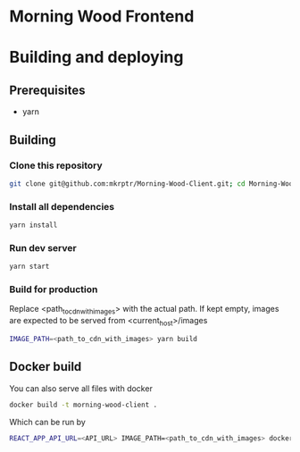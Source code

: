 * Morning Wood Frontend

* Building and deploying
** Prerequisites
- yarn
** Building
*** Clone this repository
#+BEGIN_SRC bash
git clone git@github.com:mkrptr/Morning-Wood-Client.git; cd Morning-Wood-Client
#+END_SRC
*** Install all dependencies
#+BEGIN_SRC bash
yarn install
#+END_SRC
*** Run dev server
#+BEGIN_SRC bash
yarn start
#+END_SRC
*** Build for production
Replace <path_to_cdn_with_images> with the actual path.
If kept empty, images are expected to be served from <current_host>/images
#+BEGIN_SRC bash
IMAGE_PATH=<path_to_cdn_with_images> yarn build
#+END_SRC

** Docker build
You can also serve all files with docker
#+BEGIN_SRC bash
docker build -t morning-wood-client .
#+END_SRC
Which can be run by
#+BEGIN_SRC bash
REACT_APP_API_URL=<API_URL> IMAGE_PATH=<path_to_cdn_with_images> docker run -it -p 80:80 --rm morning-wood-client
#+END_SRC
